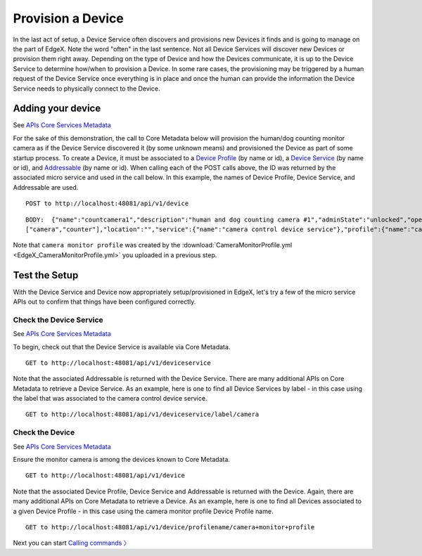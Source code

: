 ####################################
Provision a Device
####################################

In the last act of setup, a Device Service often discovers and provisions new Devices it finds and is going to manage on the part of EdgeX.  Note the word "often" in the last sentence.  Not all Device Services will discover new Devices or provision them right away.  Depending on the type of Device and how the Devices communicate, it is up to the Device Service to determine how/when to provision a Device.  In some rare cases, the provisioning may be triggered by a human request of the Device Service once everything is in place and once the human can provide the information the Device Service needs to physically connect to the Device.  

Adding your device
------------------

.. _`APIs Core Services Metadata`: https://github.com/objectbox/edgex-objectbox/blob/master/api/raml/core-metadata.raml

See `APIs Core Services Metadata`_ 

For the sake of this demonstration, the call to Core Metadata below will provision the human/dog counting monitor camera as if the Device Service discovered it (by some unknown means) and provisioned the Device as part of some startup process.  To create a Device, it must be associated to a `Device Profile <Ch-WalkthroughDeviceProfile.html>`_ (by name or id), a `Device Service <Ch-WalkthroughDeviceService.html>`_ (by name or id), and `Addressable <Ch-WalkthroughData.html#addressables>`_ (by name or id).  When calling each of the POST calls above, the ID was returned by the associated micro service and used in the call below.  In this example, the names of Device Profile, Device Service, and Addressable are used.

::

   POST to http://localhost:48081/api/v1/device

::

   BODY:  {"name":"countcamera1","description":"human and dog counting camera #1","adminState":"unlocked","operatingState":"enabled","addressable":{"name":"camera1 address"},"labels":
   ["camera","counter"],"location":"","service":{"name":"camera control device service"},"profile":{"name":"camera monitor profile"}}

Note that ``camera monitor profile`` was created by the :download:`CameraMonitorProfile.yml <EdgeX_CameraMonitorProfile.yml>` you uploaded in a previous step.

Test the Setup
--------------

With the Device Service and Device now appropriately setup/provisioned in EdgeX, let's try a few of the micro service APIs out to confirm that things have been configured correctly.

Check the Device Service
^^^^^^^^^^^^^^^^^^^^^^^^

See `APIs Core Services Metadata`_

To begin, check out that the Device Service is available via Core Metadata.

::

   GET to http://localhost:48081/api/v1/deviceservice

Note that the associated Addressable is returned with the Device Service.  There are many additional APIs on Core Metadata to retrieve a Device Service.  As an example, here is one to find all Device Services by label - in this case using the label that was associated to the camera control device service.

::

   GET to http://localhost:48081/api/v1/deviceservice/label/camera

Check the Device
^^^^^^^^^^^^^^^^

See `APIs Core Services Metadata`_

Ensure the monitor camera is among the devices known to Core Metadata.

::

   GET to http://localhost:48081/api/v1/device

Note that the associated Device Profile, Device Service and Addressable is returned with the Device.  Again, there are many additional APIs on Core Metadata to retrieve a Device.  As an example, here is one to find all Devices associated to a given Device Profile - in this case using the camera monitor profile Device Profile name.

::

   GET to http://localhost:48081/api/v1/device/profilename/camera+monitor+profile

Next you can start `Calling commands 〉 <Ch-WalkthroughCommands.html>`_

